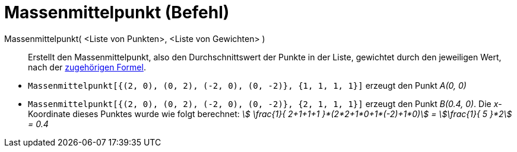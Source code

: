 = Massenmittelpunkt (Befehl)
:page-en: commands/Barycenter
ifdef::env-github[:imagesdir: /de/modules/ROOT/assets/images]

Massenmittelpunkt( <Liste von Punkten>, <Liste von Gewichten> )::
  Erstellt den Massenmittelpunkt, also den Durchschnittswert der Punkte in der Liste, gewichtet durch den jeweiligen
  Wert, nach der https://de.wikipedia.org/wiki/Massenmittelpunkt[zugehörigen Formel].

[EXAMPLE]
====

* `++Massenmittelpunkt[{(2, 0), (0, 2), (-2, 0), (0, -2)}, {1, 1, 1, 1}]++` erzeugt den Punkt _A(0, 0)_
* `++Massenmittelpunkt[{(2, 0), (0, 2), (-2, 0), (0, -2)}, {2, 1, 1, 1}]++` erzeugt den Punkt _B(0.4, 0)_. Die
_x_-Koordinate dieses Punktes wurde wie folgt berechnet: _stem:[ \frac{1}{ 2+1+1+1 }*(2*2+1*0+1*(-2)+1*0)] =
stem:[\frac{1}{ 5 }*2] = 0.4_

====
